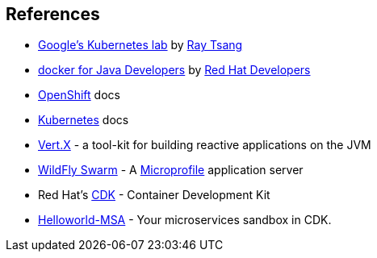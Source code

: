 // JBoss, Home of Professional Open Source
// Copyright 2016, Red Hat, Inc. and/or its affiliates, and individual
// contributors by the @authors tag. See the copyright.txt in the
// distribution for a full listing of individual contributors.
//
// Licensed under the Apache License, Version 2.0 (the "License");
// you may not use this file except in compliance with the License.
// You may obtain a copy of the License at
// http://www.apache.org/licenses/LICENSE-2.0
// Unless required by applicable law or agreed to in writing, software
// distributed under the License is distributed on an "AS IS" BASIS,
// WITHOUT WARRANTIES OR CONDITIONS OF ANY KIND, either express or implied.
// See the License for the specific language governing permissions and
// limitations under the License.

## References

- link:http://bit.ly/k8s-lab[Google's Kubernetes lab] by link:https://twitter.com/saturnism[Ray Tsang]
- link:https://github.com/redhat-developer-demos/docker-java[docker for Java Developers] by link:https://twitter.com/rhdevelopers[Red Hat Developers]
- link:https://docs.openshift.com/enterprise/3.2/welcome/index.html[OpenShift] docs
- link:http://kubernetes.io/docs/[Kubernetes] docs
- link:http://vertx.io/[Vert.X] - a tool-kit for building reactive applications on the JVM
- link:http://wildfly-swarm.io/[WildFly Swarm] - A link:http://microprofile.io/[Microprofile] application server
- Red Hat's link:http://developers.redhat.com/products/cdk/[CDK] - Container Development Kit
- link:https://github.com/redhat-helloworld-msa/helloworld-msa[Helloworld-MSA] - Your microservices sandbox in CDK.